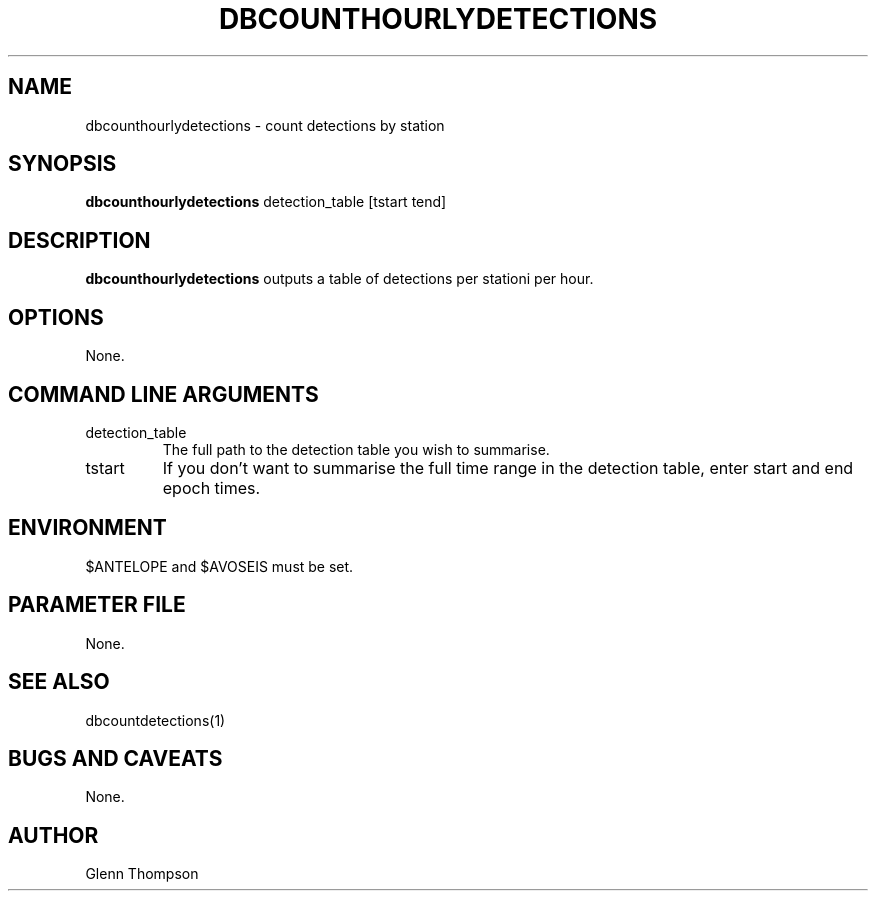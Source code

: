 .TH DBCOUNTHOURLYDETECTIONS 1 "$Date$"
.SH NAME
dbcounthourlydetections \- count detections by station
.SH SYNOPSIS
.nf
\fBdbcounthourlydetections\fP detection_table [tstart tend] 
.fi
.SH DESCRIPTION
\fBdbcounthourlydetections\fP outputs a table of detections per stationi per hour.

.SH OPTIONS
None.

.SH COMMAND LINE ARGUMENTS
.IP detection_table
The full path to the detection table you wish to summarise.
.IP tstart tend (Optional)
If you don't want to summarise the full time range in the detection table, enter
start and end epoch times.

.SH ENVIRONMENT
$ANTELOPE and $AVOSEIS must be set.

.SH PARAMETER FILE
None.

.SH "SEE ALSO"
dbcountdetections(1)
.br


.SH "BUGS AND CAVEATS"
None.

.SH AUTHOR
Glenn Thompson
